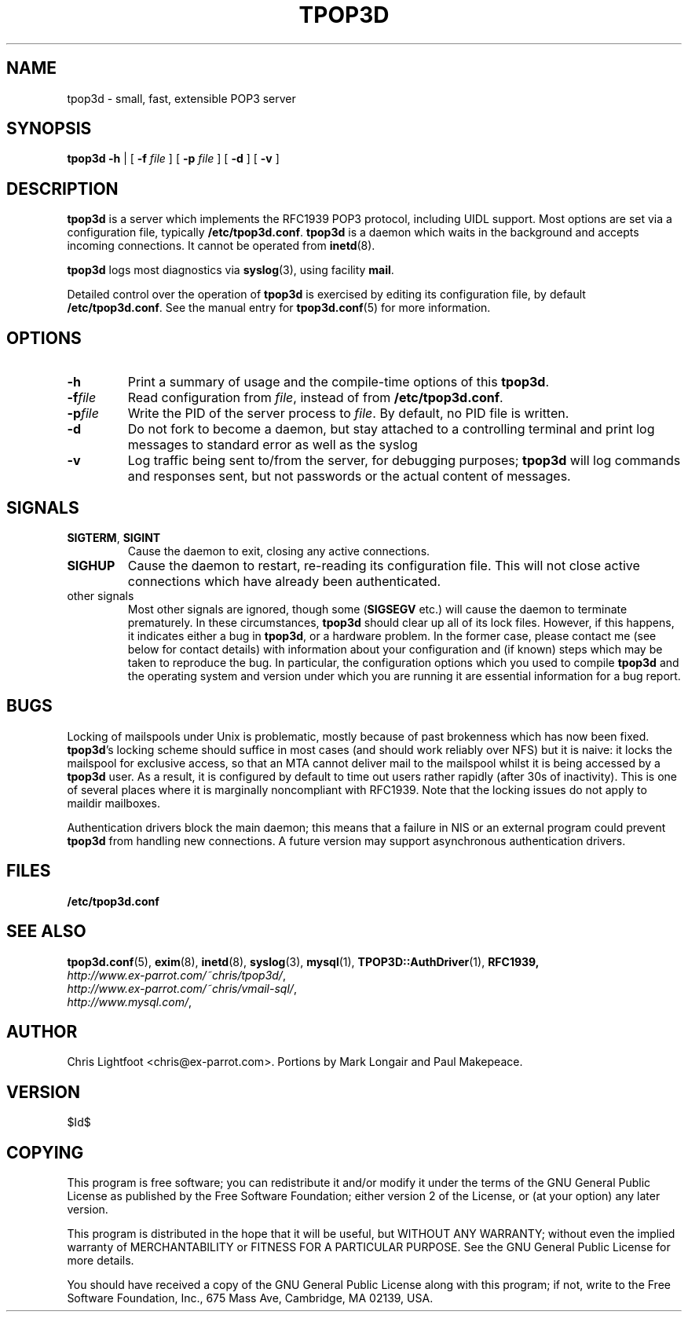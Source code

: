 .TH TPOP3D 8
.\"
.\" tpop3d.8: manual page for tpop3d
.\"
.\" Copyright (c) 2001 Chris Lightfoot. All rights reserved.
.\"
.\" $Id$
.\"

.\" Text begins
.SH NAME
tpop3d \- small, fast, extensible POP3 server
.SH SYNOPSIS
.B tpop3d
.B \-h
| [
.B \-f
.I file
] [
.B \-p
.I file
] [
.B \-d
] [
.B \-v
]
.SH DESCRIPTION
\fBtpop3d\fP is a server which implements the RFC1939 POP3 protocol, including
UIDL support. Most options are set via a configuration file, typically
\fB/etc/tpop3d.conf\fP. \fBtpop3d\fP is a daemon which waits in the background
and accepts incoming connections. It cannot be operated from
\fBinetd\fP(8).

\fBtpop3d\fP logs most diagnostics via \fBsyslog\fP(3), using facility
\fBmail\fP.

Detailed control over the operation of \fBtpop3d\fP is exercised by editing its
configuration file, by default \fB/etc/tpop3d.conf\fP. See the manual entry for
\fBtpop3d.conf\fP(5) for more information.

.SH OPTIONS

.TP
.B -h
Print a summary of usage and the compile-time options of this \fBtpop3d\fP.
.TP
.BI -f file
Read configuration from \fIfile\fP, instead of from \fB/etc/tpop3d.conf\fP.
.TP
.BI -p file
Write the PID of the server process to \fIfile\fP. By default, no PID file is
written.
.TP
.B -d
Do not fork to become a daemon, but stay attached to a controlling terminal
and print log messages to standard error as well as the syslog
.TP
.B -v
Log traffic being sent to/from the server, for debugging purposes; \fBtpop3d\fP
will log commands and responses sent, but not passwords or the actual content
of messages.

.SH SIGNALS

.TP
\fBSIGTERM\fP, \fBSIGINT\fP
Cause the daemon to exit, closing any active connections.
.TP
\fBSIGHUP\fP
Cause the daemon to restart, re-reading its configuration file. This will not close
active connections which have already been authenticated.
.TP
other signals
Most other signals are ignored, though some (\fBSIGSEGV\fP etc.) will cause the
daemon to terminate prematurely. In these circumstances, \fBtpop3d\fP should
clear up all of its lock files. However, if this happens, it indicates either
a bug in \fBtpop3d\fP, or a hardware problem. In the former case, please
contact me (see below for contact details) with information about your
configuration and (if known) steps which may be taken to reproduce the bug.
In particular, the configuration options which you used to compile \fBtpop3d\fP
and the operating system and version under which you are running it are
essential information for a bug report.

.SH BUGS

Locking of mailspools under Unix is problematic, mostly because of past
brokenness which has now been fixed. \fBtpop3d\fP's locking scheme should
suffice in most cases (and should work reliably over NFS) but it is naive: it
locks the mailspool for exclusive access, so that an MTA cannot
deliver mail to the mailspool whilst it is being accessed by a \fBtpop3d\fP
user. As a result, it is configured by default to time out users rather
rapidly (after 30s of inactivity). This is one of several places where it is
marginally noncompliant with RFC1939. Note that the locking issues do not
apply to maildir mailboxes.

Authentication drivers block the main daemon; this means that a failure in NIS
or an external program could prevent \fBtpop3d\fP from handling new
connections. A future version may support asynchronous authentication drivers.

.SH FILES

.B /etc/tpop3d.conf

.SH SEE ALSO

.BR tpop3d.conf (5),
.BR exim (8),
.BR inetd (8),
.BR syslog (3),
.BR mysql (1),
.BR TPOP3D::AuthDriver (1),
.BR RFC1939,
.br
.IR http://www.ex-parrot.com/~chris/tpop3d/ ,
.br
.IR http://www.ex-parrot.com/~chris/vmail-sql/ ,
.br
.IR http://www.mysql.com/ ,

.SH AUTHOR
Chris Lightfoot <chris@ex-parrot.com>. Portions by Mark Longair and Paul
Makepeace.

.SH VERSION

$Id$

.SH COPYING
This program is free software; you can redistribute it and/or modify
it under the terms of the GNU General Public License as published by
the Free Software Foundation; either version 2 of the License, or
(at your option) any later version.

This program is distributed in the hope that it will be useful,
but WITHOUT ANY WARRANTY; without even the implied warranty of
MERCHANTABILITY or FITNESS FOR A PARTICULAR PURPOSE. See the
GNU General Public License for more details.

You should have received a copy of the GNU General Public License
along with this program; if not, write to the Free Software
Foundation, Inc., 675 Mass Ave, Cambridge, MA 02139, USA.

